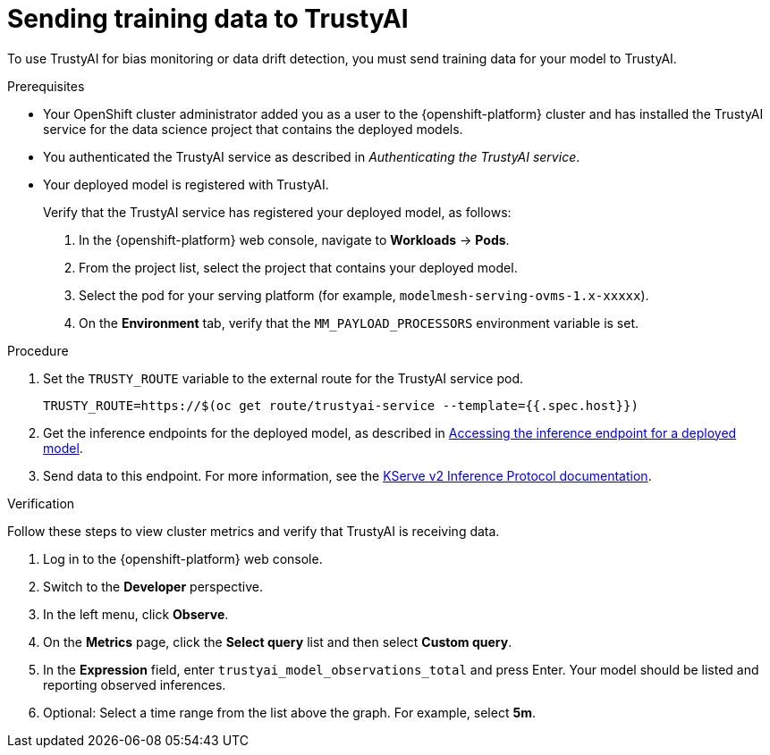 :_module-type: PROCEDURE

[id="sending-training-data-to-trustyai{context}"]
= Sending training data to TrustyAI

[role='_abstract']
To use TrustyAI for bias monitoring or data drift detection, you must send training data for your model to TrustyAI.

.Prerequisites

* Your OpenShift cluster administrator added you as a user to the {openshift-platform} cluster and has installed the TrustyAI service for the data science project that contains the deployed models.

* You authenticated the TrustyAI service as described in _Authenticating the TrustyAI service_.

* Your deployed model is registered with TrustyAI. 
+
Verify that the TrustyAI service has registered your deployed model, as follows:

. In the {openshift-platform} web console, navigate to *Workloads* → *Pods*. 
. From the project list, select the project that contains your deployed model.
. Select the pod for your serving platform (for example, `modelmesh-serving-ovms-1.x-xxxxx`).
. On the *Environment* tab, verify that the `MM_PAYLOAD_PROCESSORS` environment variable is set.

.Procedure

. Set the `TRUSTY_ROUTE` variable to the external route for the TrustyAI service pod.
+
----
TRUSTY_ROUTE=https://$(oc get route/trustyai-service --template={{.spec.host}})
----

ifdef::upstream[]
. Get the inference endpoints for the deployed model, as described in link:{odhdocshome}/serving-models/#accessing-inference-endpoint-for-deployed-model_serving-large-models[Accessing the inference endpoint for a deployed model].
endif::[]

ifndef::upstream[]
. Get the inference endpoints for the deployed model, as described in link:{rhoaidocshome}{default-format-url}/serving_models/serving-large-models_serving-large-models#accessing-inference-endpoint-for-deployed-model_serving-large-models[Accessing the inference endpoint for a deployed model].
endif::[]

. Send data to this endpoint. For more information, see the link:https://kserve.github.io/website/0.8/modelserving/inference_api/#server-metadata-response-json-object[KServe v2 Inference Protocol documentation].

.Verification
Follow these steps to view cluster metrics and verify that TrustyAI is receiving data. 

. Log in to the {openshift-platform} web console.
. Switch to the *Developer* perspective.
. In the left menu, click *Observe*.
. On the *Metrics* page, click the *Select query* list and then select *Custom query*.
. In the *Expression* field, enter `trustyai_model_observations_total` and press Enter. Your model should be listed and reporting observed inferences.
. Optional: Select a time range from the list above the graph. For example, select *5m*.

////
. In the OpenShift CLI, get the route to the TrustyAI service: 
+
[source]
----
TRUSTY_ROUTE=https://$(oc get route/trustyai-service --template={{.spec.host}})
----

. Query the `/info` endpoint: 
[source]
----
curl -H "Authorization: Bearer $TOKEN" $TRUSTY_ROUTE/info | jq ".[0].data"
----
+
This outputs a JSON file containing the following information for each model:
* The names, data types, and positions of fields in the input and output.
* The observed values that these fields take.
* The total number of input-output pairs observed.
////